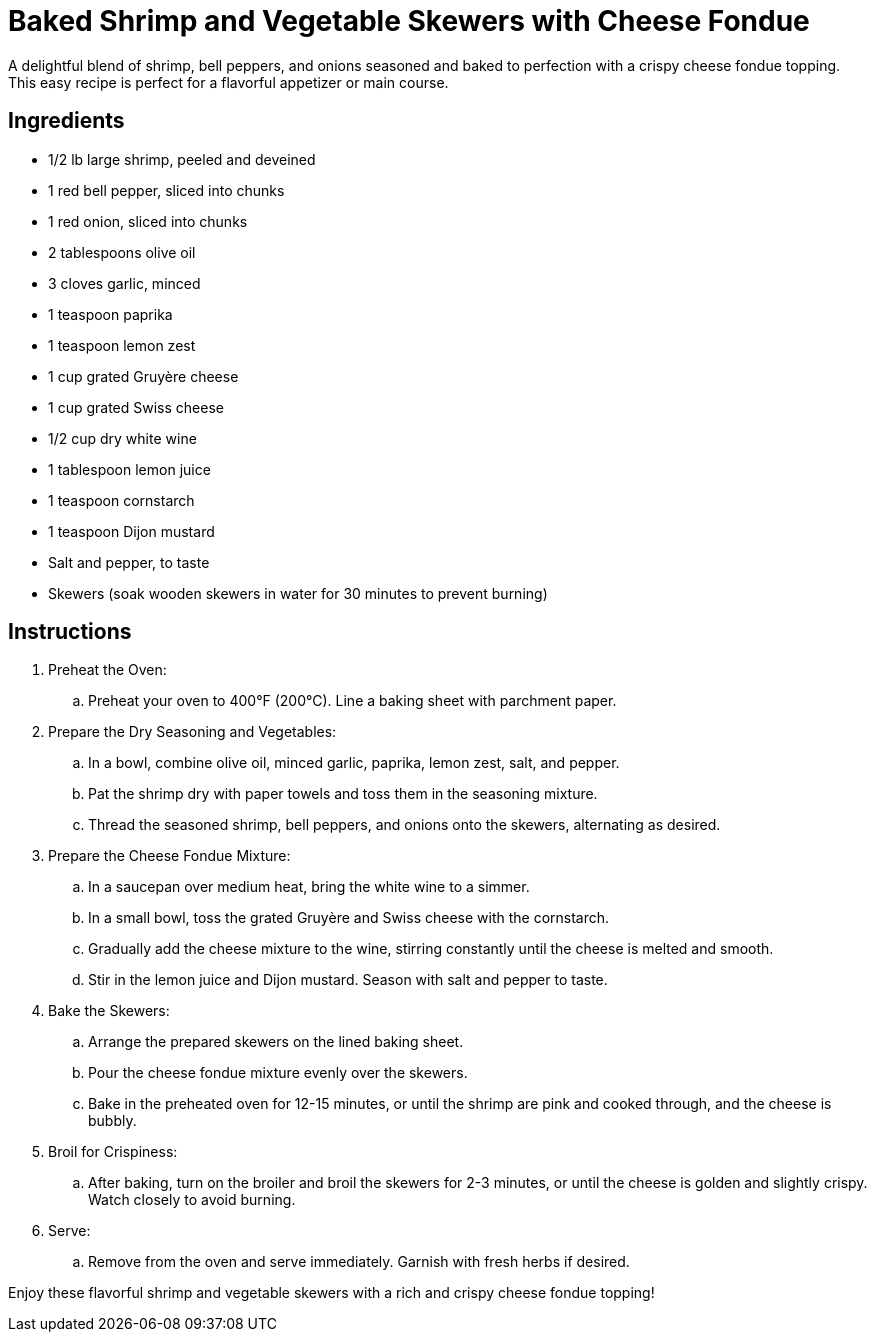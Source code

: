 = Baked Shrimp and Vegetable Skewers with Cheese Fondue
A delightful blend of shrimp, bell peppers, and onions seasoned and baked to perfection with a crispy cheese fondue topping. This easy recipe is perfect for a flavorful appetizer or main course.

== Ingredients
* 1/2 lb large shrimp, peeled and deveined
* 1 red bell pepper, sliced into chunks
* 1 red onion, sliced into chunks
* 2 tablespoons olive oil
* 3 cloves garlic, minced
* 1 teaspoon paprika
* 1 teaspoon lemon zest
* 1 cup grated Gruyère cheese
* 1 cup grated Swiss cheese
* 1/2 cup dry white wine
* 1 tablespoon lemon juice
* 1 teaspoon cornstarch
* 1 teaspoon Dijon mustard
* Salt and pepper, to taste
* Skewers (soak wooden skewers in water for 30 minutes to prevent burning)

== Instructions

. Preheat the Oven:
.. Preheat your oven to 400°F (200°C). Line a baking sheet with parchment paper.

. Prepare the Dry Seasoning and Vegetables:
.. In a bowl, combine olive oil, minced garlic, paprika, lemon zest, salt, and pepper.
.. Pat the shrimp dry with paper towels and toss them in the seasoning mixture.
.. Thread the seasoned shrimp, bell peppers, and onions onto the skewers, alternating as desired.

. Prepare the Cheese Fondue Mixture:
.. In a saucepan over medium heat, bring the white wine to a simmer.
.. In a small bowl, toss the grated Gruyère and Swiss cheese with the cornstarch.
.. Gradually add the cheese mixture to the wine, stirring constantly until the cheese is melted and smooth.
.. Stir in the lemon juice and Dijon mustard. Season with salt and pepper to taste.

. Bake the Skewers:
.. Arrange the prepared skewers on the lined baking sheet.
.. Pour the cheese fondue mixture evenly over the skewers.
.. Bake in the preheated oven for 12-15 minutes, or until the shrimp are pink and cooked through, and the cheese is bubbly.

. Broil for Crispiness:
.. After baking, turn on the broiler and broil the skewers for 2-3 minutes, or until the cheese is golden and slightly crispy. Watch closely to avoid burning.

. Serve:
.. Remove from the oven and serve immediately. Garnish with fresh herbs if desired.

Enjoy these flavorful shrimp and vegetable skewers with a rich and crispy cheese fondue topping!
